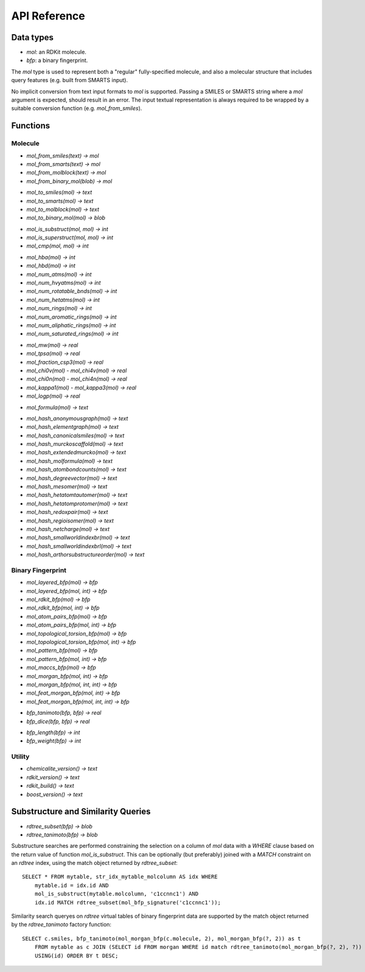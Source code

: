 API Reference
=============

Data types
----------

* `mol`: an RDKit molecule.
* `bfp`: a binary fingerprint.

The `mol` type is used to represent both a "regular" fully-specified molecule, and also a molecular structure that includes query features (e.g. built from SMARTS input).

No implicit conversion from text input formats to `mol` is supported. Passing a SMILES or SMARTS string where a `mol` argument is expected, should result in an error. The input textual representation is always required to be wrapped by a suitable conversion function (e.g. `mol_from_smiles`).

Functions
---------

Molecule
........

* `mol_from_smiles(text) -> mol`
* `mol_from_smarts(text) -> mol`
* `mol_from_molblock(text) -> mol`
* `mol_from_binary_mol(blob) -> mol`

..

* `mol_to_smiles(mol) -> text`
* `mol_to_smarts(mol) -> text`
* `mol_to_molblock(mol) -> text`
* `mol_to_binary_mol(mol) -> blob`

..

* `mol_is_substruct(mol, mol) -> int`
* `mol_is_superstruct(mol, mol) -> int`
* `mol_cmp(mol, mol) -> int`

..

* `mol_hba(mol) -> int`
* `mol_hbd(mol) -> int`
* `mol_num_atms(mol) -> int`
* `mol_num_hvyatms(mol) -> int`
* `mol_num_rotatable_bnds(mol) -> int`
* `mol_num_hetatms(mol) -> int`
* `mol_num_rings(mol) -> int`
* `mol_num_aromatic_rings(mol) -> int`
* `mol_num_aliphatic_rings(mol) -> int`
* `mol_num_saturated_rings(mol) -> int`

..

* `mol_mw(mol) -> real`
* `mol_tpsa(mol) -> real`
* `mol_fraction_csp3(mol) -> real`
* `mol_chi0v(mol)` - `mol_chi4v(mol) -> real`
* `mol_chi0n(mol)` - `mol_chi4n(mol) -> real`
* `mol_kappa1(mol)` - `mol_kappa3(mol) -> real`
* `mol_logp(mol) -> real`

..

* `mol_formula(mol) -> text`

..

* `mol_hash_anonymousgraph(mol) -> text`
* `mol_hash_elementgraph(mol) -> text`
* `mol_hash_canonicalsmiles(mol) -> text`
* `mol_hash_murckoscaffold(mol) -> text`
* `mol_hash_extendedmurcko(mol) -> text`
* `mol_hash_molformula(mol) -> text`
* `mol_hash_atombondcounts(mol) -> text`
* `mol_hash_degreevector(mol) -> text`
* `mol_hash_mesomer(mol) -> text`
* `mol_hash_hetatomtautomer(mol) -> text`
* `mol_hash_hetatomprotomer(mol) -> text`
* `mol_hash_redoxpair(mol) -> text`
* `mol_hash_regioisomer(mol) -> text`
* `mol_hash_netcharge(mol) -> text`
* `mol_hash_smallworldindexbr(mol) -> text`
* `mol_hash_smallworldindexbrl(mol) -> text`
* `mol_hash_arthorsubstructureorder(mol) -> text`

Binary Fingerprint
..................

* `mol_layered_bfp(mol) -> bfp`
* `mol_layered_bfp(mol, int) -> bfp`
* `mol_rdkit_bfp(mol) -> bfp`
* `mol_rdkit_bfp(mol, int) -> bfp`
* `mol_atom_pairs_bfp(mol) -> bfp`
* `mol_atom_pairs_bfp(mol, int) -> bfp`
* `mol_topological_torsion_bfp(mol) -> bfp`
* `mol_topological_torsion_bfp(mol, int) -> bfp`
* `mol_pattern_bfp(mol) -> bfp`
* `mol_pattern_bfp(mol, int) -> bfp`
* `mol_maccs_bfp(mol) -> bfp`
* `mol_morgan_bfp(mol, int) -> bfp`
* `mol_morgan_bfp(mol, int, int) -> bfp`
* `mol_feat_morgan_bfp(mol, int) -> bfp`
* `mol_feat_morgan_bfp(mol, int, int) -> bfp`

..

* `bfp_tanimoto(bfp, bfp) -> real`
* `bfp_dice(bfp, bfp) -> real`

..

* `bfp_length(bfp) -> int`
* `bfp_weight(bfp) -> int`

Utility
.......

* `chemicalite_version() -> text`
* `rdkit_version() -> text`
* `rdkit_build() -> text`
* `boost_version() -> text`
  
Substructure and Similarity Queries
-----------------------------------

* `rdtree_subset(bfp) -> blob`
* `rdtree_tanimoto(bfp) -> blob`

Substructure searches are performed constraining the selection on a column of `mol` data with a `WHERE` clause based on the return value of function `mol_is_substruct`. This can be optionally (but preferably) joined with a `MATCH` constraint on an `rdtree` index, using the match object returned by `rdtree_subset`::

    SELECT * FROM mytable, str_idx_mytable_molcolumn AS idx WHERE
        mytable.id = idx.id AND 
        mol_is_substruct(mytable.molcolumn, 'c1ccnnc1') AND
        idx.id MATCH rdtree_subset(mol_bfp_signature('c1ccnnc1'));

Similarity search queryes on `rdtree` virtual tables of binary fingerprint data are supported by the match object returned by the `rdtree_tanimoto` factory function::

    SELECT c.smiles, bfp_tanimoto(mol_morgan_bfp(c.molecule, 2), mol_morgan_bfp(?, 2)) as t
        FROM mytable as c JOIN (SELECT id FROM morgan WHERE id match rdtree_tanimoto(mol_morgan_bfp(?, 2), ?)) as idx
        USING(id) ORDER BY t DESC;

